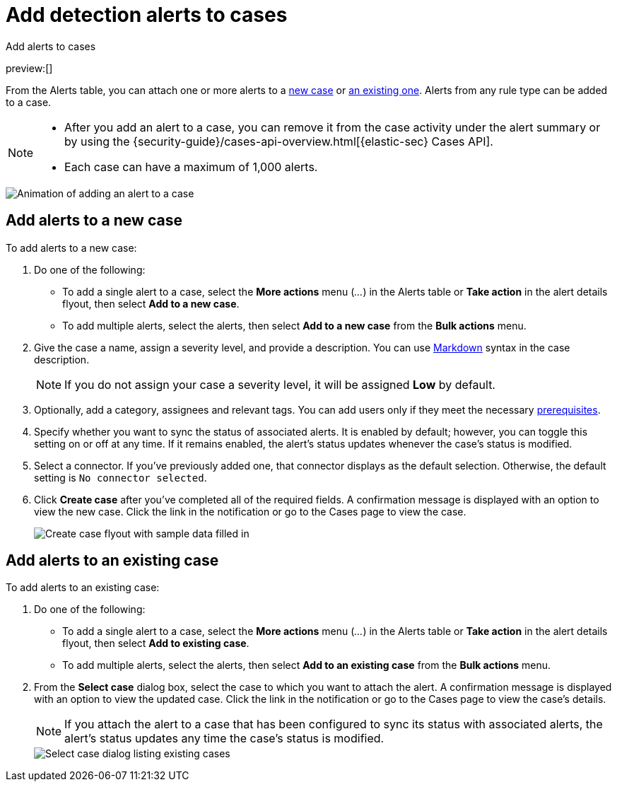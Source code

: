 [[signals-to-cases]]
= Add detection alerts to cases

:description: Add alerts to new or existing cases in {elastic-sec}.
:keywords: serverless, security, how-to, analyze

++++
<titleabbrev>Add alerts to cases</titleabbrev>
++++

preview:[]

From the Alerts table, you can attach one or more alerts to a <<signals-to-new-cases,new case>> or <<signals-to-existing-cases,an existing one>>. Alerts from any rule type can be added to a case.

[NOTE]
====
* After you add an alert to a case, you can remove it from the case activity under the alert summary or by using the {security-guide}/cases-api-overview.html[{elastic-sec} Cases API].
* Each case can have a maximum of 1,000 alerts.

// Link to classic docs until serverless API docs are available.
====

[role="screenshot"]
image::images/signals-to-cases/-detections-add-alert-to-case.gif[Animation of adding an alert to a case]

[discrete]
[[signals-to-new-cases]]
== Add alerts to a new case

To add alerts to a new case:

. Do one of the following:
+
** To add a single alert to a case, select the **More actions** menu (_..._) in the Alerts table or **Take action** in the alert details flyout, then select **Add to a new case**.
** To add multiple alerts, select the alerts, then select **Add to a new case** from the **Bulk actions** menu.
. Give the case a name, assign a severity level, and provide a description. You can use
https://docs.github.com/en/get-started/writing-on-github/getting-started-with-writing-and-formatting-on-github/basic-writing-and-formatting-syntax[Markdown] syntax in the case description.
+
[NOTE]
====
If you do not assign your case a severity level, it will be assigned **Low** by default.
====
. Optionally, add a category, assignees and relevant tags. You can add users only if they
meet the necessary <<cases-requirements,prerequisites>>.
. Specify whether you want to sync the status of associated alerts. It is enabled by default; however, you can toggle this setting on or off at any time. If it remains enabled, the alert's status updates whenever the case's status is modified.
. Select a connector. If you've previously added one, that connector displays as the default selection. Otherwise, the default setting is `No connector selected`.
. Click **Create case** after you've completed all of the required fields. A confirmation message is displayed with an option to view the new case. Click the link in the notification or go to the Cases page to view the case.
+
[role="screenshot"]
image:images/signals-to-cases/-detections-add-alert-to-new-case.png[Create case flyout with sample data filled in]

[discrete]
[[signals-to-existing-cases]]
== Add alerts to an existing case

To add alerts to an existing case:

. Do one of the following:
+
** To add a single alert to a case, select the **More actions** menu (_..._) in the Alerts table or **Take action** in the alert details flyout, then select **Add to existing case**.
** To add multiple alerts, select the alerts, then select **Add to an existing case** from the **Bulk actions** menu.
. From the **Select case** dialog box, select the case to which you want to attach the alert. A confirmation message is displayed with an option to view the updated case. Click the link in the notification or go to the Cases page to view the case's details.
+
[NOTE]
====
If you attach the alert to a case that has been configured to sync its status with associated alerts, the alert's status updates any time the case's status is modified.
====
+
[role="screenshot"]
image::images/signals-to-cases/-detections-add-alert-to-existing-case.png[Select case dialog listing existing cases]
